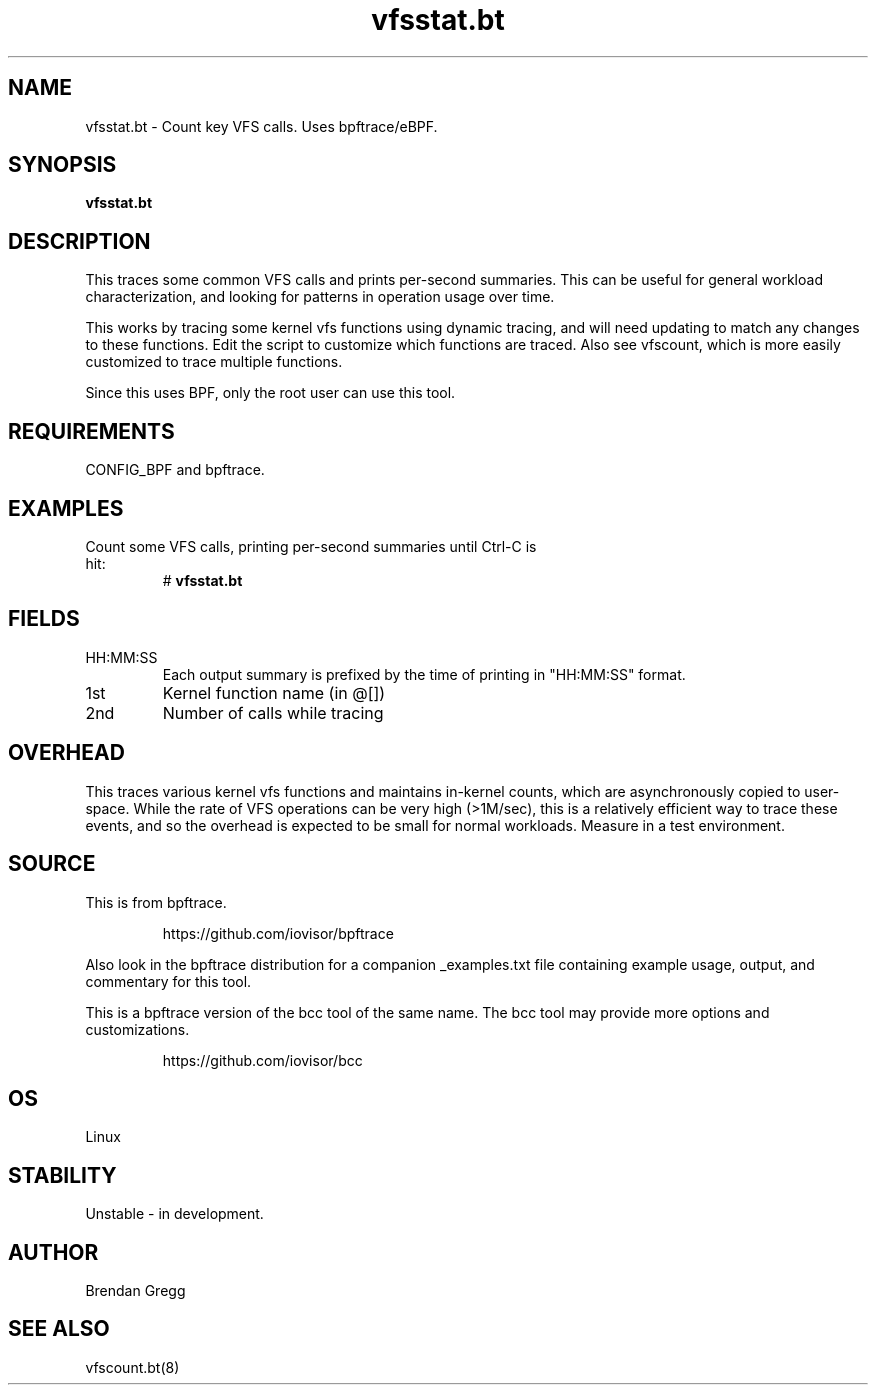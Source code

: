 .TH vfsstat.bt 8  "2018-09-06" "USER COMMANDS"
.SH NAME
vfsstat.bt \- Count key VFS calls. Uses bpftrace/eBPF.
.SH SYNOPSIS
.B vfsstat.bt
.SH DESCRIPTION
This traces some common VFS calls and prints per-second summaries. This can
be useful for general workload characterization, and looking for patterns
in operation usage over time.

This works by tracing some kernel vfs functions using dynamic tracing, and will
need updating to match any changes to these functions. Edit the script to
customize which functions are traced. Also see vfscount, which is more
easily customized to trace multiple functions.

Since this uses BPF, only the root user can use this tool.
.SH REQUIREMENTS
CONFIG_BPF and bpftrace.
.SH EXAMPLES
.TP
Count some VFS calls, printing per-second summaries until Ctrl-C is hit:
#
.B vfsstat.bt
.SH FIELDS
.TP
HH:MM:SS
Each output summary is prefixed by the time of printing in "HH:MM:SS" format.
.TP
1st
Kernel function name (in @[])
.TP
2nd
Number of calls while tracing
.SH OVERHEAD
This traces various kernel vfs functions and maintains in-kernel counts, which
are asynchronously copied to user-space. While the rate of VFS operations can
be very high (>1M/sec), this is a relatively efficient way to trace these
events, and so the overhead is expected to be small for normal workloads.
Measure in a test environment.
.SH SOURCE
This is from bpftrace.
.IP
https://github.com/iovisor/bpftrace
.PP
Also look in the bpftrace distribution for a companion _examples.txt file
containing example usage, output, and commentary for this tool.

This is a bpftrace version of the bcc tool of the same name. The bcc tool
may provide more options and customizations.
.IP
https://github.com/iovisor/bcc
.SH OS
Linux
.SH STABILITY
Unstable - in development.
.SH AUTHOR
Brendan Gregg
.SH SEE ALSO
vfscount.bt(8)
